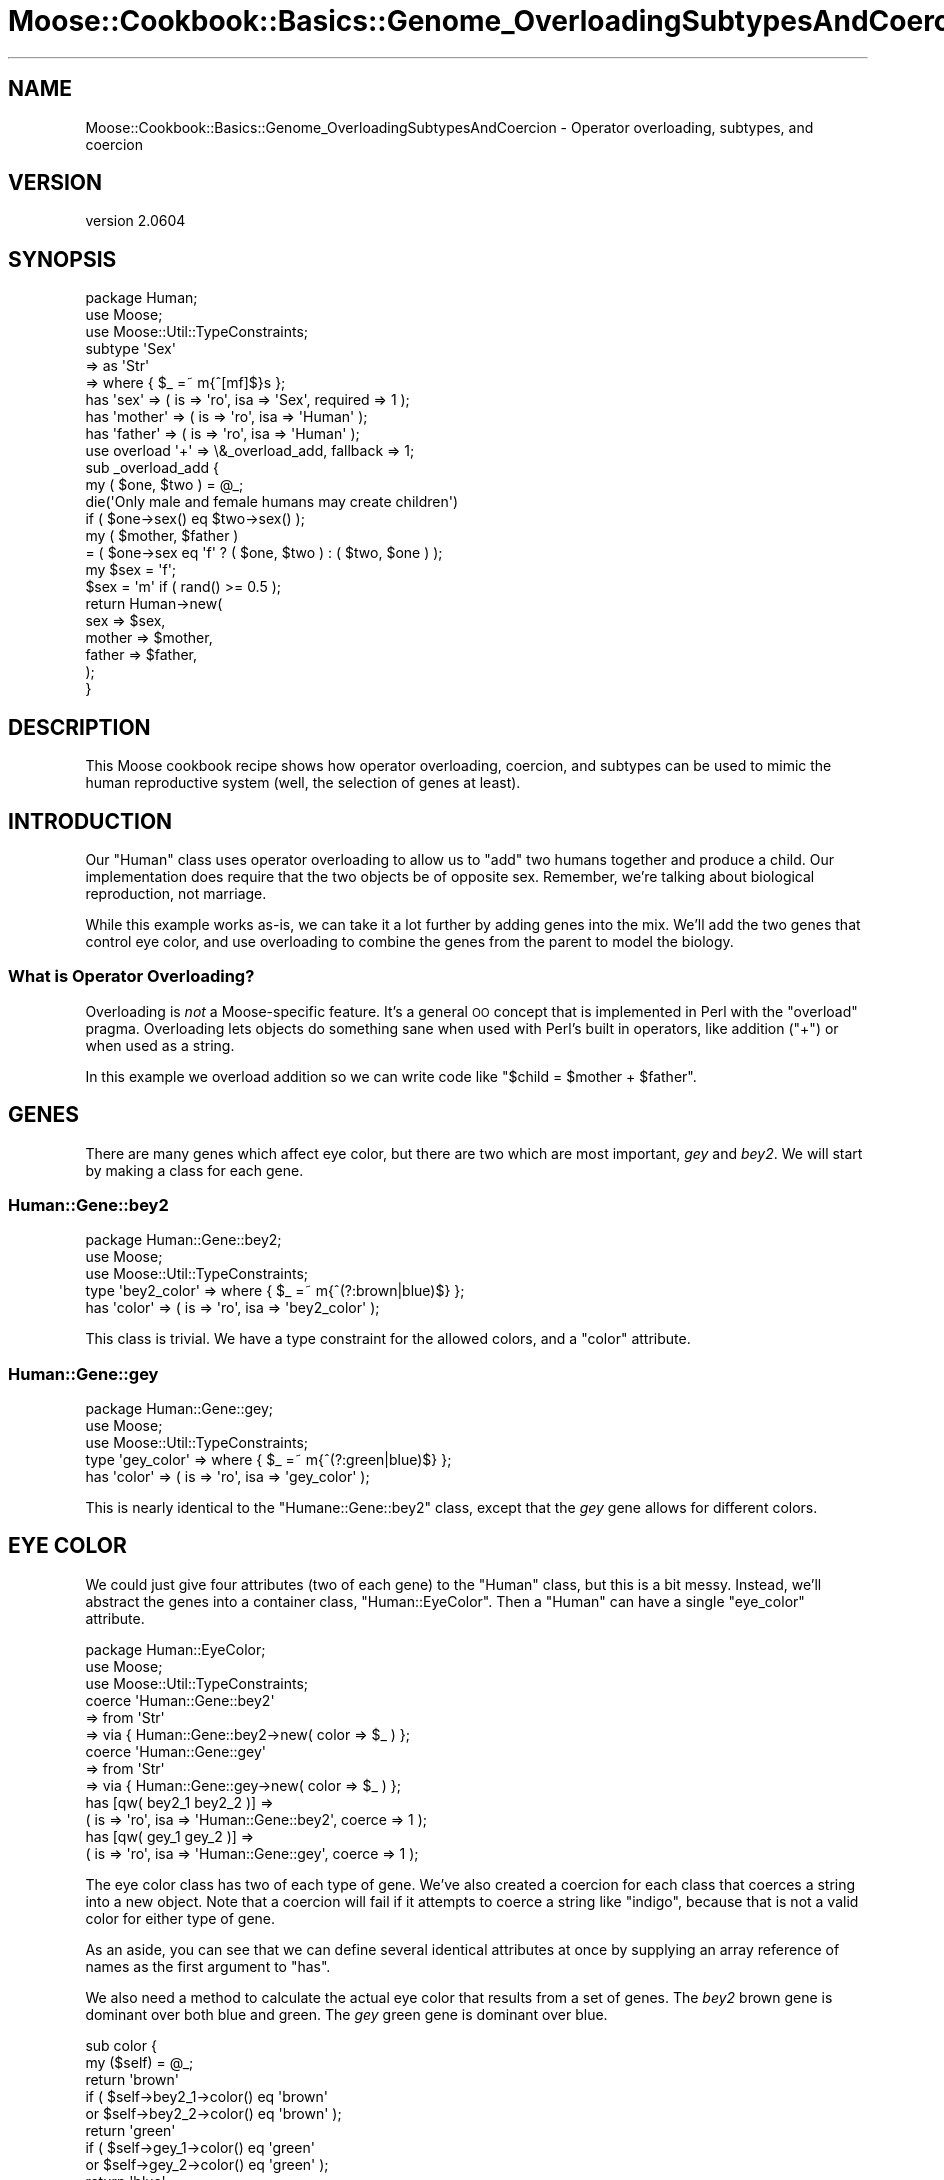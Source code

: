 .\" Automatically generated by Pod::Man 2.26 (Pod::Simple 3.23)
.\"
.\" Standard preamble:
.\" ========================================================================
.de Sp \" Vertical space (when we can't use .PP)
.if t .sp .5v
.if n .sp
..
.de Vb \" Begin verbatim text
.ft CW
.nf
.ne \\$1
..
.de Ve \" End verbatim text
.ft R
.fi
..
.\" Set up some character translations and predefined strings.  \*(-- will
.\" give an unbreakable dash, \*(PI will give pi, \*(L" will give a left
.\" double quote, and \*(R" will give a right double quote.  \*(C+ will
.\" give a nicer C++.  Capital omega is used to do unbreakable dashes and
.\" therefore won't be available.  \*(C` and \*(C' expand to `' in nroff,
.\" nothing in troff, for use with C<>.
.tr \(*W-
.ds C+ C\v'-.1v'\h'-1p'\s-2+\h'-1p'+\s0\v'.1v'\h'-1p'
.ie n \{\
.    ds -- \(*W-
.    ds PI pi
.    if (\n(.H=4u)&(1m=24u) .ds -- \(*W\h'-12u'\(*W\h'-12u'-\" diablo 10 pitch
.    if (\n(.H=4u)&(1m=20u) .ds -- \(*W\h'-12u'\(*W\h'-8u'-\"  diablo 12 pitch
.    ds L" ""
.    ds R" ""
.    ds C` ""
.    ds C' ""
'br\}
.el\{\
.    ds -- \|\(em\|
.    ds PI \(*p
.    ds L" ``
.    ds R" ''
.    ds C`
.    ds C'
'br\}
.\"
.\" Escape single quotes in literal strings from groff's Unicode transform.
.ie \n(.g .ds Aq \(aq
.el       .ds Aq '
.\"
.\" If the F register is turned on, we'll generate index entries on stderr for
.\" titles (.TH), headers (.SH), subsections (.SS), items (.Ip), and index
.\" entries marked with X<> in POD.  Of course, you'll have to process the
.\" output yourself in some meaningful fashion.
.\"
.\" Avoid warning from groff about undefined register 'F'.
.de IX
..
.nr rF 0
.if \n(.g .if rF .nr rF 1
.if (\n(rF:(\n(.g==0)) \{
.    if \nF \{
.        de IX
.        tm Index:\\$1\t\\n%\t"\\$2"
..
.        if !\nF==2 \{
.            nr % 0
.            nr F 2
.        \}
.    \}
.\}
.rr rF
.\"
.\" Accent mark definitions (@(#)ms.acc 1.5 88/02/08 SMI; from UCB 4.2).
.\" Fear.  Run.  Save yourself.  No user-serviceable parts.
.    \" fudge factors for nroff and troff
.if n \{\
.    ds #H 0
.    ds #V .8m
.    ds #F .3m
.    ds #[ \f1
.    ds #] \fP
.\}
.if t \{\
.    ds #H ((1u-(\\\\n(.fu%2u))*.13m)
.    ds #V .6m
.    ds #F 0
.    ds #[ \&
.    ds #] \&
.\}
.    \" simple accents for nroff and troff
.if n \{\
.    ds ' \&
.    ds ` \&
.    ds ^ \&
.    ds , \&
.    ds ~ ~
.    ds /
.\}
.if t \{\
.    ds ' \\k:\h'-(\\n(.wu*8/10-\*(#H)'\'\h"|\\n:u"
.    ds ` \\k:\h'-(\\n(.wu*8/10-\*(#H)'\`\h'|\\n:u'
.    ds ^ \\k:\h'-(\\n(.wu*10/11-\*(#H)'^\h'|\\n:u'
.    ds , \\k:\h'-(\\n(.wu*8/10)',\h'|\\n:u'
.    ds ~ \\k:\h'-(\\n(.wu-\*(#H-.1m)'~\h'|\\n:u'
.    ds / \\k:\h'-(\\n(.wu*8/10-\*(#H)'\z\(sl\h'|\\n:u'
.\}
.    \" troff and (daisy-wheel) nroff accents
.ds : \\k:\h'-(\\n(.wu*8/10-\*(#H+.1m+\*(#F)'\v'-\*(#V'\z.\h'.2m+\*(#F'.\h'|\\n:u'\v'\*(#V'
.ds 8 \h'\*(#H'\(*b\h'-\*(#H'
.ds o \\k:\h'-(\\n(.wu+\w'\(de'u-\*(#H)/2u'\v'-.3n'\*(#[\z\(de\v'.3n'\h'|\\n:u'\*(#]
.ds d- \h'\*(#H'\(pd\h'-\w'~'u'\v'-.25m'\f2\(hy\fP\v'.25m'\h'-\*(#H'
.ds D- D\\k:\h'-\w'D'u'\v'-.11m'\z\(hy\v'.11m'\h'|\\n:u'
.ds th \*(#[\v'.3m'\s+1I\s-1\v'-.3m'\h'-(\w'I'u*2/3)'\s-1o\s+1\*(#]
.ds Th \*(#[\s+2I\s-2\h'-\w'I'u*3/5'\v'-.3m'o\v'.3m'\*(#]
.ds ae a\h'-(\w'a'u*4/10)'e
.ds Ae A\h'-(\w'A'u*4/10)'E
.    \" corrections for vroff
.if v .ds ~ \\k:\h'-(\\n(.wu*9/10-\*(#H)'\s-2\u~\d\s+2\h'|\\n:u'
.if v .ds ^ \\k:\h'-(\\n(.wu*10/11-\*(#H)'\v'-.4m'^\v'.4m'\h'|\\n:u'
.    \" for low resolution devices (crt and lpr)
.if \n(.H>23 .if \n(.V>19 \
\{\
.    ds : e
.    ds 8 ss
.    ds o a
.    ds d- d\h'-1'\(ga
.    ds D- D\h'-1'\(hy
.    ds th \o'bp'
.    ds Th \o'LP'
.    ds ae ae
.    ds Ae AE
.\}
.rm #[ #] #H #V #F C
.\" ========================================================================
.\"
.IX Title "Moose::Cookbook::Basics::Genome_OverloadingSubtypesAndCoercion 3"
.TH Moose::Cookbook::Basics::Genome_OverloadingSubtypesAndCoercion 3 "2012-09-19" "perl v5.16.3" "User Contributed Perl Documentation"
.\" For nroff, turn off justification.  Always turn off hyphenation; it makes
.\" way too many mistakes in technical documents.
.if n .ad l
.nh
.SH "NAME"
Moose::Cookbook::Basics::Genome_OverloadingSubtypesAndCoercion \- Operator overloading, subtypes, and coercion
.SH "VERSION"
.IX Header "VERSION"
version 2.0604
.SH "SYNOPSIS"
.IX Header "SYNOPSIS"
.Vb 1
\&  package Human;
\&
\&  use Moose;
\&  use Moose::Util::TypeConstraints;
\&
\&  subtype \*(AqSex\*(Aq
\&      => as \*(AqStr\*(Aq
\&      => where { $_ =~ m{^[mf]$}s };
\&
\&  has \*(Aqsex\*(Aq    => ( is => \*(Aqro\*(Aq, isa => \*(AqSex\*(Aq, required => 1 );
\&
\&  has \*(Aqmother\*(Aq => ( is => \*(Aqro\*(Aq, isa => \*(AqHuman\*(Aq );
\&  has \*(Aqfather\*(Aq => ( is => \*(Aqro\*(Aq, isa => \*(AqHuman\*(Aq );
\&
\&  use overload \*(Aq+\*(Aq => \e&_overload_add, fallback => 1;
\&
\&  sub _overload_add {
\&      my ( $one, $two ) = @_;
\&
\&      die(\*(AqOnly male and female humans may create children\*(Aq)
\&          if ( $one\->sex() eq $two\->sex() );
\&
\&      my ( $mother, $father )
\&          = ( $one\->sex eq \*(Aqf\*(Aq ? ( $one, $two ) : ( $two, $one ) );
\&
\&      my $sex = \*(Aqf\*(Aq;
\&      $sex = \*(Aqm\*(Aq if ( rand() >= 0.5 );
\&
\&      return Human\->new(
\&          sex    => $sex,
\&          mother => $mother,
\&          father => $father,
\&      );
\&  }
.Ve
.SH "DESCRIPTION"
.IX Header "DESCRIPTION"
This Moose cookbook recipe shows how operator overloading, coercion,
and subtypes can be used to mimic the human reproductive system
(well, the selection of genes at least).
.SH "INTRODUCTION"
.IX Header "INTRODUCTION"
Our \f(CW\*(C`Human\*(C'\fR class uses operator overloading to allow us to \*(L"add\*(R" two
humans together and produce a child. Our implementation does require
that the two objects be of opposite sex. Remember, we're talking
about biological reproduction, not marriage.
.PP
While this example works as-is, we can take it a lot further by adding
genes into the mix. We'll add the two genes that control eye color,
and use overloading to combine the genes from the parent to model the
biology.
.SS "What is Operator Overloading?"
.IX Subsection "What is Operator Overloading?"
Overloading is \fInot\fR a Moose-specific feature. It's a general \s-1OO\s0
concept that is implemented in Perl with the \f(CW\*(C`overload\*(C'\fR
pragma. Overloading lets objects do something sane when used with
Perl's built in operators, like addition (\f(CW\*(C`+\*(C'\fR) or when used as a
string.
.PP
In this example we overload addition so we can write code like
\&\f(CW\*(C`$child = $mother + $father\*(C'\fR.
.SH "GENES"
.IX Header "GENES"
There are many genes which affect eye color, but there are two which
are most important, \fIgey\fR and \fIbey2\fR. We will start by making a
class for each gene.
.SS "Human::Gene::bey2"
.IX Subsection "Human::Gene::bey2"
.Vb 1
\&  package Human::Gene::bey2;
\&
\&  use Moose;
\&  use Moose::Util::TypeConstraints;
\&
\&  type \*(Aqbey2_color\*(Aq => where { $_ =~ m{^(?:brown|blue)$} };
\&
\&  has \*(Aqcolor\*(Aq => ( is => \*(Aqro\*(Aq, isa => \*(Aqbey2_color\*(Aq );
.Ve
.PP
This class is trivial. We have a type constraint for the allowed
colors, and a \f(CW\*(C`color\*(C'\fR attribute.
.SS "Human::Gene::gey"
.IX Subsection "Human::Gene::gey"
.Vb 1
\&  package Human::Gene::gey;
\&
\&  use Moose;
\&  use Moose::Util::TypeConstraints;
\&
\&  type \*(Aqgey_color\*(Aq => where { $_ =~ m{^(?:green|blue)$} };
\&
\&  has \*(Aqcolor\*(Aq => ( is => \*(Aqro\*(Aq, isa => \*(Aqgey_color\*(Aq );
.Ve
.PP
This is nearly identical to the \f(CW\*(C`Humane::Gene::bey2\*(C'\fR class, except
that the \fIgey\fR gene allows for different colors.
.SH "EYE COLOR"
.IX Header "EYE COLOR"
We could just give four attributes (two of each gene) to the
\&\f(CW\*(C`Human\*(C'\fR class, but this is a bit messy. Instead, we'll abstract the
genes into a container class, \f(CW\*(C`Human::EyeColor\*(C'\fR. Then a \f(CW\*(C`Human\*(C'\fR can
have a single \f(CW\*(C`eye_color\*(C'\fR attribute.
.PP
.Vb 1
\&  package Human::EyeColor;
\&
\&  use Moose;
\&  use Moose::Util::TypeConstraints;
\&
\&  coerce \*(AqHuman::Gene::bey2\*(Aq
\&      => from \*(AqStr\*(Aq
\&          => via { Human::Gene::bey2\->new( color => $_ ) };
\&
\&  coerce \*(AqHuman::Gene::gey\*(Aq
\&      => from \*(AqStr\*(Aq
\&          => via { Human::Gene::gey\->new( color => $_ ) };
\&
\&  has [qw( bey2_1 bey2_2 )] =>
\&      ( is => \*(Aqro\*(Aq, isa => \*(AqHuman::Gene::bey2\*(Aq, coerce => 1 );
\&
\&  has [qw( gey_1 gey_2 )] =>
\&      ( is => \*(Aqro\*(Aq, isa => \*(AqHuman::Gene::gey\*(Aq, coerce => 1 );
.Ve
.PP
The eye color class has two of each type of gene. We've also created a
coercion for each class that coerces a string into a new object. Note
that a coercion will fail if it attempts to coerce a string like
\&\*(L"indigo\*(R", because that is not a valid color for either type of gene.
.PP
As an aside, you can see that we can define several identical
attributes at once by supplying an array reference of names as the first
argument to \f(CW\*(C`has\*(C'\fR.
.PP
We also need a method to calculate the actual eye color that results
from a set of genes. The \fIbey2\fR brown gene is dominant over both blue
and green. The \fIgey\fR green gene is dominant over blue.
.PP
.Vb 2
\&  sub color {
\&      my ($self) = @_;
\&
\&      return \*(Aqbrown\*(Aq
\&          if ( $self\->bey2_1\->color() eq \*(Aqbrown\*(Aq
\&          or $self\->bey2_2\->color() eq \*(Aqbrown\*(Aq );
\&
\&      return \*(Aqgreen\*(Aq
\&          if ( $self\->gey_1\->color() eq \*(Aqgreen\*(Aq
\&          or $self\->gey_2\->color() eq \*(Aqgreen\*(Aq );
\&
\&      return \*(Aqblue\*(Aq;
\&  }
.Ve
.PP
We'd like to be able to treat a \f(CW\*(C`Human::EyeColor\*(C'\fR object as a string,
so we define a string overloading for the class:
.PP
.Vb 1
\&  use overload \*(Aq""\*(Aq => \e&color, fallback => 1;
.Ve
.PP
Finally, we need to define overloading for addition. That way we can
add together two \f(CW\*(C`Human::EyeColor\*(C'\fR objects and get a new one with a
new (genetically correct) eye color.
.PP
.Vb 1
\&  use overload \*(Aq+\*(Aq => \e&_overload_add, fallback => 1;
\&
\&  sub _overload_add {
\&      my ( $one, $two ) = @_;
\&
\&      my $one_bey2 = \*(Aqbey2_\*(Aq . _rand2();
\&      my $two_bey2 = \*(Aqbey2_\*(Aq . _rand2();
\&
\&      my $one_gey = \*(Aqgey_\*(Aq . _rand2();
\&      my $two_gey = \*(Aqgey_\*(Aq . _rand2();
\&
\&      return Human::EyeColor\->new(
\&          bey2_1 => $one\->$one_bey2\->color(),
\&          bey2_2 => $two\->$two_bey2\->color(),
\&          gey_1  => $one\->$one_gey\->color(),
\&          gey_2  => $two\->$two_gey\->color(),
\&      );
\&  }
\&
\&  sub _rand2 {
\&      return 1 + int( rand(2) );
\&  }
.Ve
.PP
When two eye color objects are added together, the \f(CW\*(C`_overload_add()\*(C'\fR
method will be passed two \f(CW\*(C`Human::EyeColor\*(C'\fR objects. These are the
left and right side operands for the \f(CW\*(C`+\*(C'\fR operator. This method
returns a new \f(CW\*(C`Human::EyeColor\*(C'\fR object.
.ie n .SH "ADDING EYE COLOR TO ""Human""s"
.el .SH "ADDING EYE COLOR TO \f(CWHuman\fPs"
.IX Header "ADDING EYE COLOR TO Humans"
Our original \f(CW\*(C`Human\*(C'\fR class requires just a few changes to incorporate
our new \f(CW\*(C`Human::EyeColor\*(C'\fR class.
.PP
.Vb 1
\&  use List::MoreUtils qw( zip );
\&
\&  coerce \*(AqHuman::EyeColor\*(Aq
\&      => from \*(AqArrayRef\*(Aq
\&      => via { my @genes = qw( bey2_1 bey2_2 gey_1 gey_2 );
\&               return Human::EyeColor\->new( zip( @genes, @{$_} ) ); };
\&
\&  has \*(Aqeye_color\*(Aq => (
\&      is       => \*(Aqro\*(Aq,
\&      isa      => \*(AqHuman::EyeColor\*(Aq,
\&      coerce   => 1,
\&      required => 1,
\&  );
.Ve
.PP
We also need to modify \f(CW\*(C`_overload_add()\*(C'\fR in the \f(CW\*(C`Human\*(C'\fR class to
account for eye color:
.PP
.Vb 6
\&  return Human\->new(
\&      sex       => $sex,
\&      eye_color => ( $one\->eye_color() + $two\->eye_color() ),
\&      mother    => $mother,
\&      father    => $father,
\&  );
.Ve
.SH "CONCLUSION"
.IX Header "CONCLUSION"
The three techniques we used, overloading, subtypes, and coercion,
combine to provide a powerful interface.
.PP
If you'd like to learn more about overloading, please read the
documentation for the overload pragma.
.PP
To see all the code we created together, take a look at
\&\fIt/recipes/basics_recipe9.t\fR.
.SH "NEXT STEPS"
.IX Header "NEXT STEPS"
Had this been a real project we'd probably want:
.IP "Better Randomization with Crypt::Random" 4
.IX Item "Better Randomization with Crypt::Random"
.PD 0
.IP "Characteristic Base Class" 4
.IX Item "Characteristic Base Class"
.IP "Mutating Genes" 4
.IX Item "Mutating Genes"
.IP "More Characteristics" 4
.IX Item "More Characteristics"
.IP "Artificial Life" 4
.IX Item "Artificial Life"
.PD
.SH "LICENSE"
.IX Header "LICENSE"
This work is licensed under a Creative Commons Attribution 3.0 Unported License.
.PP
License details are at: <http://creativecommons.org/licenses/by/3.0/>
.SH "AUTHOR"
.IX Header "AUTHOR"
Moose is maintained by the Moose Cabal, along with the help of many contributors. See \*(L"\s-1CABAL\s0\*(R" in Moose and \*(L"\s-1CONTRIBUTORS\s0\*(R" in Moose for details.
.SH "COPYRIGHT AND LICENSE"
.IX Header "COPYRIGHT AND LICENSE"
This software is copyright (c) 2012 by Infinity Interactive, Inc..
.PP
This is free software; you can redistribute it and/or modify it under
the same terms as the Perl 5 programming language system itself.
